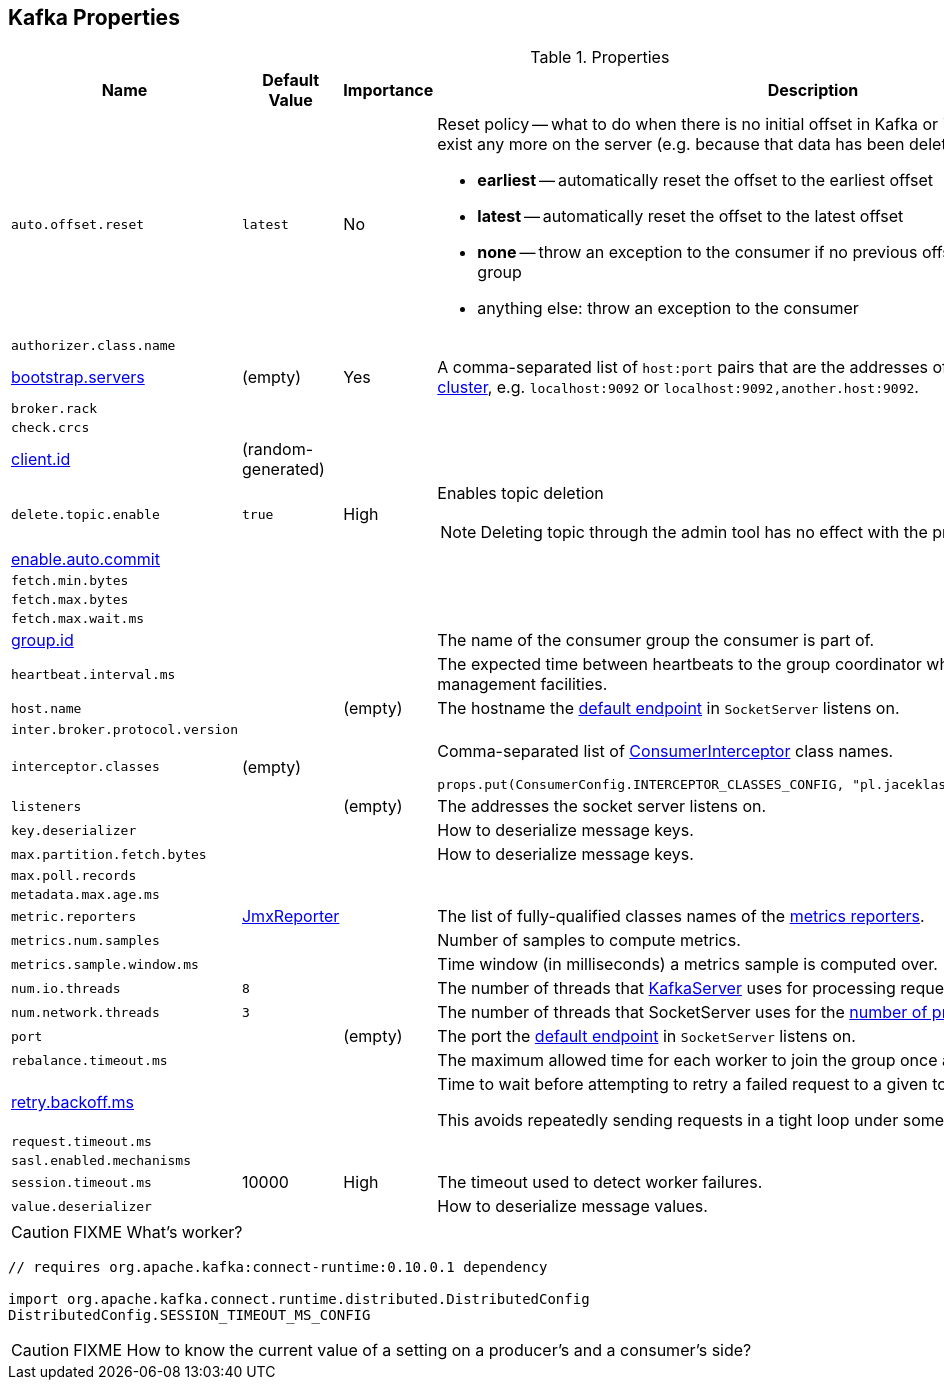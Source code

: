 == Kafka Properties

.Properties
[frame="topbot",cols="1,1,1,2",options="header",width="100%"]
|======================
| Name
| Default Value
| Importance
| Description

| [[auto.offset.reset]] `auto.offset.reset`
| `latest`
| No
a| Reset policy -- what to do when there is no initial offset in Kafka or if the current offset does not exist any more on the server (e.g. because that data has been deleted):

* *earliest* -- automatically reset the offset to the earliest offset
* *latest* -- automatically reset the offset to the latest offset
* *none* -- throw an exception to the consumer if no previous offset is found for the consumer's group
* anything else: throw an exception to the consumer

| [[authorizer.class.name]] `authorizer.class.name`
|
|
|

| [[bootstrap.servers]] link:kafka-properties-bootstrap-servers.adoc[bootstrap.servers]
| (empty)
| Yes
| A comma-separated list of `host:port` pairs that are the addresses of one or more brokers in a link:kafka-broker.adoc[Kafka cluster], e.g. `localhost:9092` or `localhost:9092,another.host:9092`.

| [[broker.rack]] `broker.rack`
|
|
|

| [[check.crcs]] `check.crcs`
|
|
|

| [[client.id]] link:kafka-properties-client-id.adoc[client.id]
| (random-generated)
|
|

| [[delete.topic.enable]] `delete.topic.enable`
| `true`
| High
a| Enables topic deletion

NOTE: Deleting topic through the admin tool has no effect with the property disabled.

| [[enable.auto.commit]] link:kafka-properties-enable-auto-commit.adoc[enable.auto.commit]
|
|
|

| [[fetch.min.bytes]] `fetch.min.bytes`
|
|
|

| [[fetch.max.bytes]] `fetch.max.bytes`
|
|
|

| [[fetch.max.wait.ms]] `fetch.max.wait.ms`
|
|
|

| [[group.id]] link:kafka-properties-group-id.adoc[group.id]
|
|
| The name of the consumer group the consumer is part of.

| [[heartbeat_interval_ms]] `heartbeat.interval.ms` |  |  | The expected time between heartbeats to the group coordinator when using Kafka's group management facilities.

| [[host.name]] `host.name`
|
| (empty)
| The hostname the link:kafka-SocketServer.adoc#endpoints[default endpoint] in `SocketServer` listens on.

| [[inter.broker.protocol.version]] `inter.broker.protocol.version`
|
|
|

| [[interceptor.classes]] `interceptor.classes`
| (empty)
|
a| Comma-separated list of link:kafka-ConsumerInterceptor.adoc[ConsumerInterceptor] class names.

[source, scala]
----
props.put(ConsumerConfig.INTERCEPTOR_CLASSES_CONFIG, "pl.jaceklaskowski.kafka.KafkaInterceptor")
----

| [[listeners]] `listeners`
|
| (empty)
| The addresses the socket server listens on.

| [[key.deserializer]] `key.deserializer`
|
|
| How to deserialize message keys.

| [[max.partition.fetch.bytes]] `max.partition.fetch.bytes`
|
|
| How to deserialize message keys.

| [[max.poll.records]] `max.poll.records`
|
|
|

| [[metadata.max.age.ms]] `metadata.max.age.ms`
|
|
|

| [[metric_reporters]] `metric.reporters` | link:kafka-MetricsReporter.adoc#JmxReporter[JmxReporter] |  |
The list of fully-qualified classes names of the link:kafka-MetricsReporter.adoc[metrics reporters].

| [[metrics_num_samples]] `metrics.num.samples` | | |
Number of samples to compute metrics.

| [[metrics_sample_window_ms]] `metrics.sample.window.ms` | | |
Time window (in milliseconds) a metrics sample is computed over.

| [[num.io.threads]] `num.io.threads`
| `8`
|
| The number of threads that link:kafka-KafkaServer.adoc[KafkaServer] uses for processing requests, which may include disk I/O

| [[num.network.threads]] `num.network.threads`
| `3`
|
| The number of threads that SocketServer uses for the link:kafka-SocketServer.adoc#numProcessorThreads[number of processors per endpoint].

| [[port]] `port`
|
| (empty)
| The port the link:kafka-SocketServer.adoc#endpoints[default endpoint] in `SocketServer` listens on.

| [[rebalance_timeout_ms]] `rebalance.timeout.ms` |  |  |
The maximum allowed time for each worker to join the group once a rebalance has begun.

| [[retry.backoff.ms]] link:kafka-properties-retry-backoff-ms.adoc[retry.backoff.ms]
|
|
|

Time to wait before attempting to retry a failed request to a given topic partition.

This avoids repeatedly sending requests in a tight loop under some failure scenarios.

| [[request_timeout_ms]] `request.timeout.ms` |  |  |

| [[sasl.enabled.mechanisms]] `sasl.enabled.mechanisms`
|
|
|

| [[session_timeout_ms]] `session.timeout.ms` | 10000 | High | The timeout used to detect worker failures.

| [[value_deserializer]] `value.deserializer` |  |  | How to deserialize message values.

|======================

CAUTION: FIXME What's worker?

[source, scala]
----
// requires org.apache.kafka:connect-runtime:0.10.0.1 dependency

import org.apache.kafka.connect.runtime.distributed.DistributedConfig
DistributedConfig.SESSION_TIMEOUT_MS_CONFIG
----

CAUTION: FIXME How to know the current value of a setting on a producer's and a consumer's side?
